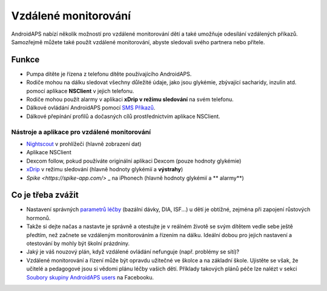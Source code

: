 Vzdálené monitorování
******************

.. image:: ../images/KidsMonitoring.png
  :alt: Monitorování dětí
  
AndroidAPS nabízí několik možností pro vzdálené monitorování dětí a také umožňuje odesílání vzdálených příkazů. Samozřejmě můžete také použít vzdálené monitorování, abyste sledovali svého partnera nebo přítele.

Funkce
=========
* Pumpa dítěte je řízena z telefonu dítěte používajícího AndroidAPS.
* Rodiče mohou na dálku sledovat všechny důležité údaje, jako jsou glykémie, zbývající sacharidy, inzulin atd. pomocí aplikace **NSClient** v jejich telefonu.
* Rodiče mohou použít alarmy v aplikaci **xDrip v režimu sledování** na svém telefonu.
* Dálkové ovládání AndroidAPS pomocí `SMS Příkazů <../Children/SMS-Commands.html>`_.
* Dálkové přepínání profilů a dočasných cílů prostřednictvím aplikace NSClient.

Nástroje a aplikace pro vzdálené monitorování
------------------------------------
* `Nightscout <http://www.nightscout.info/>`_ v prohlížeči (hlavně zobrazení dat)
* Aplikace NSClient
* Dexcom follow, pokud používáte originální aplikaci Dexcom (pouze hodnoty glykémie)
* `xDrip <../Configuration/xdrip.html>`_ v režimu sledování (hlavně hodnoty glykémií a **výstrahy**)
* `Spike <https://spike-app.com/>` _ na iPhonech (hlavně hodnoty glykémií a ** alarmy**)

Co je třeba zvážit
==================
* Nastavení správných `parametrů léčby <../Getting-Started/FAQ.html#how-to-begin>`_ (bazální dávky, DIA, ISF...) u dětí je obtížné, zejména při zapojení růstových hormonů. 
* Takže si dejte načas a nastavte je správně a otestujte je v reálném životě se svým dítětem vedle sebe ještě předtím, než začnete se vzdáleným monitorováním a řízením na dálku. Ideální dobou pro jejich nastavení a otestování by mohly být školní prázdniny.
* Jaký je váš nouzový plán, když vzdálené ovládání nefunguje (např. problémy se sítí)?
* Vzdálené monitorování a řízení může být opravdu užitečné ve školce a na základní škole. Ujistěte se však, že učitelé a pedagogové jsou si vědomi plánu léčby vašich dětí. Příklady takových plánů péče lze nalézt v sekci `Soubory skupiny AndroidAPS users <https://www.facebook.com/groups/AndroidAPSUsers/files/>`_ na Facebooku.
